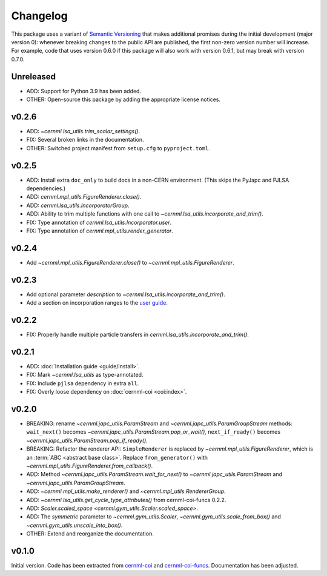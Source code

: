 ..
    SPDX-FileCopyrightText: 2020-2023 CERN
    SPDX-FileCopyrightText: 2023 GSI Helmholtzzentrum für Schwerionenforschung
    SPDX-FileNotice: All rights not expressly granted are reserved.

    SPDX-License-Identifier: GPL-3.0-or-later OR EUPL-1.2+

Changelog
=========

This package uses a variant of `Semantic Versioning <https://semver.org/>`__
that makes additional promises during the initial development (major version
0): whenever breaking changes to the public API are published, the first
non-zero version number will increase. For example, code that uses version
0.6.0 if this package will also work with version 0.6.1, but may break with
version 0.7.0.

Unreleased
----------

- ADD: Support for Python 3.9 has been added.
- OTHER: Open-source this package by adding the appropriate license notices.

v0.2.6
------

- ADD: `~cernml.lsa_utils.trim_scalar_settings()`.
- FIX: Several broken links in the documentation.
- OTHER: Switched project manifest from ``setup.cfg`` to ``pyproject.toml``.

v0.2.5
------

- ADD: Install extra ``doc_only`` to build docs in a non-CERN environment. (This skips the PyJapc and PJLSA dependencies.)
- ADD: `cernml.mpl_utils.FigureRenderer.close()`.
- ADD: `cernml.lsa_utils.IncorporatorGroup`.
- ADD: Ability to trim multiple functions with one call to `~cernml.lsa_utils.incorporate_and_trim()`.
- FIX: Type annotation of `cernml.lsa_utils.Incorporator.user`.
- FIX: Type annotation of `cernml.mpl_utils.render_generator`.

v0.2.4
------

- Add `~cernml.mpl_utils.FigureRenderer.close()` to `~cernml.mpl_utils.FigureRenderer`.

v0.2.3
------

- Add optional parameter *description* to `~cernml.lsa_utils.incorporate_and_trim()`.
- Add a section on incorporation ranges to the `user guide <guide/lsa_utils.md#incorporation-ranges>`__.

v0.2.2
------

- FIX: Properly handle multiple particle transfers in `cernml.lsa_utils.incorporate_and_trim()`.

v0.2.1
------

- ADD: :doc:`Installation guide <guide/install>`.
- FIX: Mark `~cernml.lsa_utils` as type-annotated.
- FIX: Include ``pjlsa`` dependency in extra ``all``.
- FIX: Overly loose dependency on :doc:`cernml-coi <coi:index>`.

v0.2.0
------

- BREAKING: rename `~cernml.japc_utils.ParamStream` and `~cernml.japc_utils.ParamGroupStream` methods: ``wait_next()`` becomes `~cernml.japc_utils.ParamStream.pop_or_wait()`, ``next_if_ready()`` becomes `~cernml.japc_utils.ParamStream.pop_if_ready()`.
- BREAKING: Refactor the renderer API: ``SimpleRenderer`` is replaced by `~cernml.mpl_utils.FigureRenderer`, which is an :term:`ABC <abstract base class>`. Replace ``from_generator()`` with `~cernml.mpl_utils.FigureRenderer.from_callback()`.
- ADD: Method `~cernml.japc_utils.ParamStream.wait_for_next()` to `~cernml.japc_utils.ParamStream` and `~cernml.japc_utils.ParamGroupStream`.
- ADD: `~cernml.mpl_utils.make_renderer()` and `~cernml.mpl_utils.RendererGroup`.
- ADD: `~cernml.lsa_utils.get_cycle_type_attributes()` from cernml-coi-funcs 0.2.2.
- ADD: `Scaler.scaled_space <cernml.gym_utils.Scaler.scaled_space>`.
- ADD: The *symmetric* parameter to `~cernml.gym_utils.Scaler`, `~cernml.gym_utils.scale_from_box()` and `~cernml.gym_utils.unscale_into_box()`.
- OTHER: Extend and reorganize the documentation.

v0.1.0
------

Initial version. Code has been extracted from cernml-coi_ and
cernml-coi-funcs_. Documentation has been adjusted.

.. _cernml-coi: https://gitlab.cern.ch/geoff/cernml-coi/
.. _cernml-coi-funcs: https://gitlab.cern.ch/geoff/cernml-coi-funcs/

